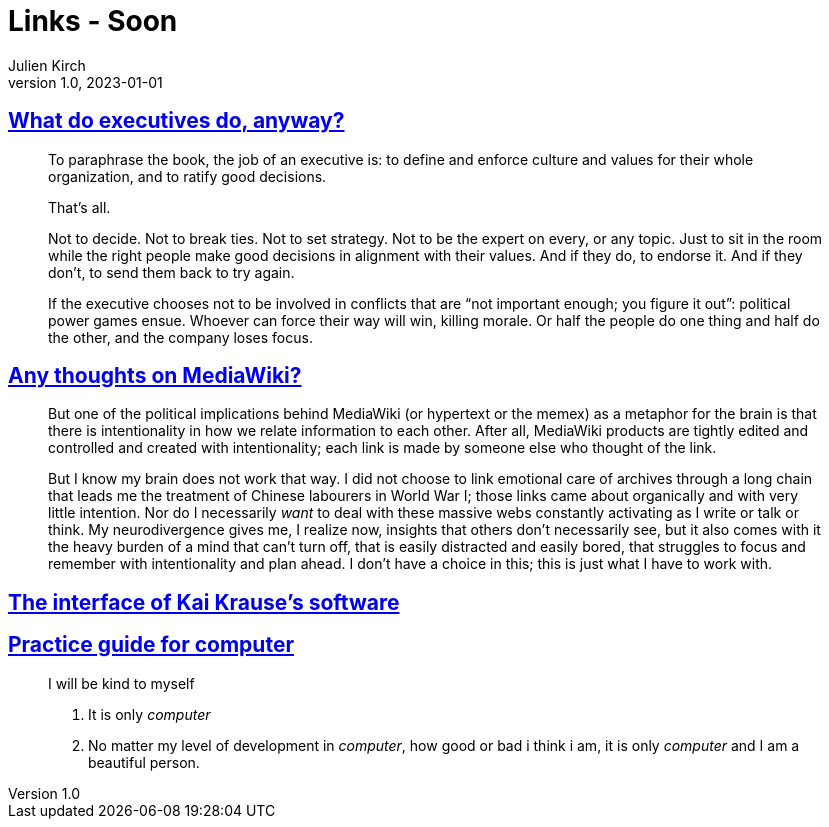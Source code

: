= Links - Soon
Julien Kirch
v1.0, 2023-01-01
:article_lang: en
:figure-caption!:
:article_description: 

== link:https://apenwarr.ca/log/20190926[What do executives do, anyway?]

[quote]
____
To paraphrase the book, the job of an executive is: to define and enforce culture and values for their whole organization, and to ratify good decisions.

That's all.

Not to decide. Not to break ties. Not to set strategy. Not to be the expert on every, or any topic. Just to sit in the room while the right people make good decisions in alignment with their values. And if they do, to endorse it. And if they don't, to send them back to try again.
____

[quote]
____
If the executive chooses not to be involved in conflicts that are "`not important enough; you figure it out`": political power games ensue. Whoever can force their way will win, killing morale. Or half the people do one thing and half do the other, and the company loses focus.
____

== link:https://cohost.org/teioh/post/3502576-you-know-at-first-i[Any thoughts on MediaWiki?]

[quote]
____
But one of the political implications behind MediaWiki (or hypertext or the memex) as a metaphor for the brain is that there is intentionality in how we relate information to each other. After all, MediaWiki products are tightly edited and controlled and created with intentionality; each link is made by someone else who thought of the link.

But I know my brain does not work that way. I did not choose to link emotional care of archives through a long chain that leads me the treatment of Chinese labourers in World War I; those links came about organically and with very little intention. Nor do I necessarily _want_ to deal with these massive webs constantly activating as I write or talk or think. My neurodivergence gives me, I realize now, insights that others don't necessarily see, but it also comes with it the heavy burden of a mind that can't turn off, that is easily distracted and easily bored, that struggles to focus and remember with intentionality and plan ahead. I don't have a choice in this; this is just what I have to work with.
____

== link:https://mprove.de/script/99/kai/[The interface of Kai Krause’s software]

== link:https://codeberg.org/oneirophage/practice-guide-for-computer/raw/branch/main/guide.pdf[Practice guide for computer]

[quote]
____
I will be kind to myself

. It is only _computer_
. No matter my level of development in _computer_, how good or bad i think i am, it is only _computer_ and I am a beautiful person.
____
